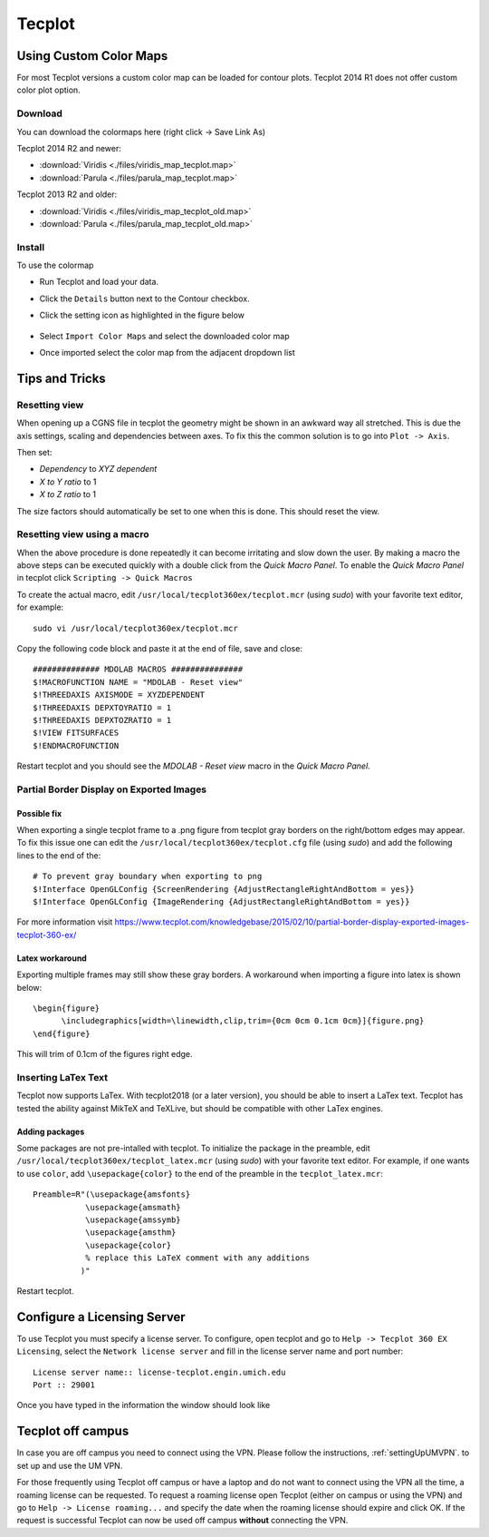 .. Various tips and trick using tecplot. Most are small features that might improve the user experience.
   Author: Eirikur Jonsson (eirikurj@umich.edu)


.. _tecplotTipsAndTricks:

Tecplot
=======


Using Custom Color Maps
"""""""""""""""""""""""

For most Tecplot versions a custom color map can be loaded for contour plots. 
Tecplot 2014 R1 does not offer custom color plot option. 


Download
########
You can download the colormaps here (right click -> Save Link As)

Tecplot 2014 R2 and newer:

- :download:`Viridis <./files/viridis_map_tecplot.map>` 
- :download:`Parula <./files/parula_map_tecplot.map>`  

Tecplot 2013 R2 and older:

- :download:`Viridis <./files/viridis_map_tecplot_old.map>` 
- :download:`Parula <./files/parula_map_tecplot_old.map>`  


Install
#######
To use the colormap 

- Run Tecplot and load your data.
- Click the ``Details`` button next to the Contour checkbox.
- Click the setting icon as highlighted in the figure below

     .. image:: ./images/tecplot-custom-color-map.png
        :scale: 50 %

- Select ``Import Color Maps`` and select the downloaded color map
- Once imported select the color map from the adjacent dropdown list

Tips and Tricks
"""""""""""""""

Resetting view
##############

When opening up a CGNS file in tecplot the geometry might be shown in an awkward way all stretched.
This is due the axis settings, scaling and dependencies between axes. To fix this the common solution is to go into ``Plot -> Axis``.

Then set:

- *Dependency* to *XYZ dependent*
- *X to Y ratio* to 1
- *X to Z ratio* to 1

The size factors should automatically be set to one when this is done. This should reset the view.


Resetting view using a macro
############################

When the above procedure is done repeatedly it can become irritating and slow down the user. By making a macro the above steps can be executed quickly with a double click from the *Quick Macro Panel*. To enable the *Quick Macro Panel* in tecplot click ``Scripting -> Quick Macros``

To create the actual macro, edit ``/usr/local/tecplot360ex/tecplot.mcr`` (using *sudo*) with your favorite text editor, for example::

   sudo vi /usr/local/tecplot360ex/tecplot.mcr

Copy the following code block and paste it at the end of file, save and close::

   ############## MDOLAB MACROS ###############
   $!MACROFUNCTION NAME = "MDOLAB - Reset view"
   $!THREEDAXIS AXISMODE = XYZDEPENDENT
   $!THREEDAXIS DEPXTOYRATIO = 1
   $!THREEDAXIS DEPXTOZRATIO = 1
   $!VIEW FITSURFACES
   $!ENDMACROFUNCTION

Restart tecplot and you should see the *MDOLAB - Reset view* macro in the *Quick Macro Panel*.


Partial Border Display on Exported Images
#########################################

Possible fix
$$$$$$$$$$$$

When exporting a single tecplot frame to a .png figure from tecplot gray borders on the right/bottom edges may appear. To fix this issue one can edit the ``/usr/local/tecplot360ex/tecplot.cfg`` file (using *sudo*) and add the following lines to the end of the::

   # To prevent gray boundary when exporting to png
   $!Interface OpenGLConfig {ScreenRendering {AdjustRectangleRightAndBottom = yes}}
   $!Interface OpenGLConfig {ImageRendering {AdjustRectangleRightAndBottom = yes}}

For more information visit https://www.tecplot.com/knowledgebase/2015/02/10/partial-border-display-exported-images-tecplot-360-ex/

Latex workaround
$$$$$$$$$$$$$$$$

Exporting multiple frames may still show these gray borders. A workaround when importing a figure into latex is shown below::

   \begin{figure}
         \includegraphics[width=\linewidth,clip,trim={0cm 0cm 0.1cm 0cm}]{figure.png}
   \end{figure}

This will trim of 0.1cm of the figures right edge.

Inserting LaTex Text
####################

Tecplot now supports LaTex. With tecplot2018 (or a later version), you should be able to insert a LaTex text.
Tecplot has tested the ability against MikTeX and TeXLive, but should be compatible with other LaTex engines.

Adding packages
$$$$$$$$$$$$$$$

Some packages are not pre-intalled with tecplot. To initialize the package in the preamble, edit ``/usr/local/tecplot360ex/tecplot_latex.mcr`` (using *sudo*) with your favorite text editor. For example, if one wants to use ``color``, add ``\usepackage{color}`` to the end of the preamble in the ``tecplot_latex.mcr``::
  
   Preamble=R"(\usepackage{amsfonts}
              \usepackage{amsmath}
              \usepackage{amssymb}
              \usepackage{amsthm}
	      \usepackage{color}
              % replace this LaTeX comment with any additions
             )"

Restart tecplot.
	     
Configure a Licensing Server
""""""""""""""""""""""""""""
To use Tecplot you must specify a license server. To configure, open tecplot and go to ``Help -> Tecplot 360 EX Licensing``, select the ``Network license server`` and fill in the license server name and port number::

    License server name:: license-tecplot.engin.umich.edu
    Port :: 29001

Once you have typed in the information the window should look like

    .. image:: images/tecplotLicense.png
        :scale: 80 %

Tecplot off campus
""""""""""""""""""
In case you are off campus you need to connect using the VPN. Please follow the instructions, :ref:`settingUpUMVPN`. to set up and use the UM VPN. 

For those frequently using Tecplot off campus or have a laptop and do not want to connect using the VPN all the time, a roaming license can be requested. To request a roaming license open Tecplot (either on campus or using the VPN) and go to ``Help -> License roaming...`` and specify the date when the roaming license should expire and click OK. If the request is successful Tecplot can now be used off campus **without** connecting the VPN.





